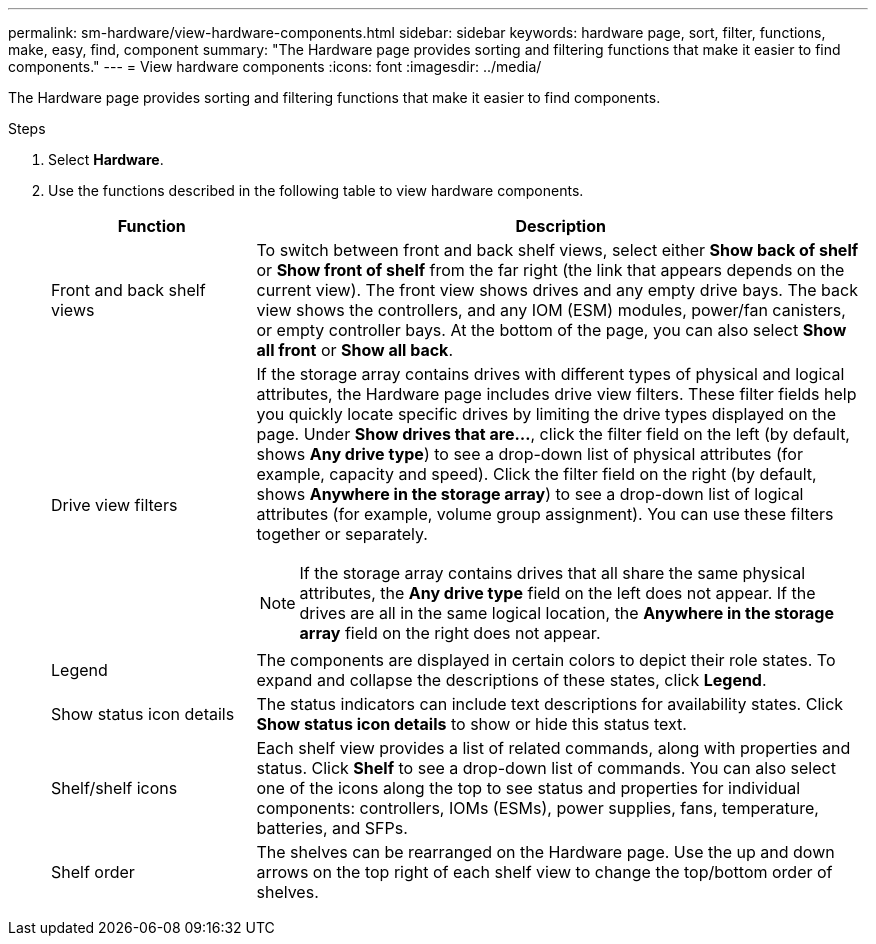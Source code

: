 ---
permalink: sm-hardware/view-hardware-components.html
sidebar: sidebar
keywords: hardware page, sort, filter, functions, make, easy, find, component
summary: "The Hardware page provides sorting and filtering functions that make it easier to find components."
---
= View hardware components
:icons: font
:imagesdir: ../media/

[.lead]
The Hardware page provides sorting and filtering functions that make it easier to find components.

.Steps

. Select *Hardware*.
. Use the functions described in the following table to view hardware components.
+
[cols="1a,3a",options="header"] 
|===
| Function| Description
a|
Front and back shelf views
a|
To switch between front and back shelf views, select either *Show back of shelf* or *Show front of shelf* from the far right (the link that appears depends on the current view). The front view shows drives and any empty drive bays. The back view shows the controllers, and any IOM (ESM) modules, power/fan canisters, or empty controller bays.     At the bottom of the page, you can also select *Show all front* or *Show all back*.
a|
Drive view filters
a|
If the storage array contains drives with different types of physical and logical attributes, the Hardware page includes drive view filters. These filter fields help you quickly locate specific drives by limiting the drive types displayed on the page. Under *Show drives that are...*, click the filter field on the left (by default, shows *Any drive type*) to see a drop-down list of physical attributes (for example, capacity and speed). Click the filter field on the right (by default, shows *Anywhere in the storage array*) to see a drop-down list of logical attributes (for example, volume group assignment). You can use these filters together or separately.
[NOTE]
====
If the storage array contains drives that all share the same physical attributes, the *Any drive type* field on the left does not appear. If the drives are all in the same logical location, the *Anywhere in the storage array* field on the right does not appear.
====
a|
Legend
a|
The components are displayed in certain colors to depict their role states. To expand and collapse the descriptions of these states, click *Legend*.
a|
Show status icon details
a|
The status indicators can include text descriptions for availability states. Click *Show status icon details* to show or hide this status text.
a|
Shelf/shelf icons
a|
Each shelf view provides a list of related commands, along with properties and status. Click *Shelf* to see a drop-down list of commands. You can also select one of the icons along the top to see status and properties for individual components: controllers, IOMs (ESMs), power supplies, fans, temperature, batteries, and SFPs.
a|
Shelf order
a|
The shelves can be rearranged on the Hardware page. Use the up and down arrows on the top right of each shelf view to change the top/bottom order of shelves.
|===
